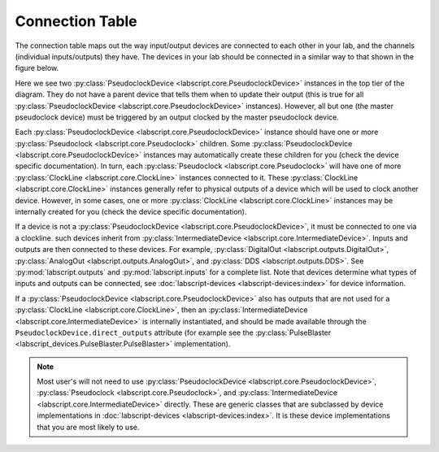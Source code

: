 Connection Table
================
The connection table maps out the way input/output devices are connected to each other in your lab, and the channels (individual inputs/outputs) they have. The devices in your lab should be connected in a similar way to that shown in the figure below.

.. image:: img/connection_diagram.png
	:alt: Example wiring diagram.

Here we see two :py:class:`PseudoclockDevice <labscript.core.PseudoclockDevice>` instances in the top tier of the diagram. They do not have a parent device that tells them when to update their output (this is true for all :py:class:`PseudoclockDevice <labscript.core.PseudoclockDevice>` instances). However, all but one (the master pseudoclock device) must be triggered by an output clocked by the master pseudoclock device. 

Each :py:class:`PseudoclockDevice <labscript.core.PseudoclockDevice>` instance should have one or more :py:class:`Pseudoclock <labscript.core.Pseudoclock>` children. Some :py:class:`PseudoclockDevice <labscript.core.PseudoclockDevice>` instances may automatically create these children for you (check the device specific documentation). In turn, each :py:class:`Pseudoclock <labscript.core.Pseudoclock>` will have one of more :py:class:`ClockLine <labscript.core.ClockLine>` instances connected to it. These :py:class:`ClockLine <labscript.core.ClockLine>` instances generally refer to physical outputs of a device which will be used to clock another device. However, in some cases, one or more :py:class:`ClockLine <labscript.core.ClockLine>` instances may be internally created for you (check the device specific documentation).

If a device is not a :py:class:`PseudoclockDevice <labscript.core.PseudoclockDevice>`, it must be connected to one via a clockline. such devices inherit from :py:class:`IntermediateDevice <labscript.core.IntermediateDevice>`. Inputs and outputs are then connected to these devices. For example, :py:class:`DigitalOut <labscript.outputs.DigitalOut>`, :py:class:`AnalogOut <labscript.outputs.AnalogOut>`, and :py:class:`DDS <labscript.outputs.DDS>`. See :py:mod:`labscript.outputs` and :py:mod:`labscript.inputs` for a complete list. Note that devices determine what types of inputs and outputs can be connected, see :doc:`labscript-devices <labscript-devices:index>` for device information.

If a :py:class:`PseudoclockDevice <labscript.core.PseudoclockDevice>` also has outputs that are not used for a :py:class:`ClockLine <labscript.core.ClockLine>`, then an :py:class:`IntermediateDevice <labscript.core.IntermediateDevice>` is internally instantiated, and should be made available through the ``PseudoclockDevice.direct_outputs`` attribute (for example see the :py:class:`PulseBlaster <labscript_devices.PulseBlaster.PulseBlaster>` implementation).

.. note::
	Most user's will not need to use :py:class:`PseudoclockDevice <labscript.core.PseudoclockDevice>`, :py:class:`Pseudoclock <labscript.core.Pseudoclock>`, and :py:class:`IntermediateDevice <labscript.core.IntermediateDevice>` directly. These are generic classes that are subclassed by device implementations in :doc:`labscript-devices <labscript-devices:index>`. It is these device implementations that you are most likely to use.
